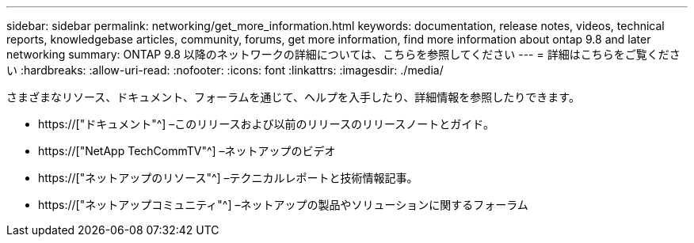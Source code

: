 ---
sidebar: sidebar 
permalink: networking/get_more_information.html 
keywords: documentation, release notes, videos, technical reports, knowledgebase articles, community, forums, get more information, find more information about ontap 9.8 and later networking 
summary: ONTAP 9.8 以降のネットワークの詳細については、こちらを参照してください 
---
= 詳細はこちらをご覧ください
:hardbreaks:
:allow-uri-read: 
:nofooter: 
:icons: font
:linkattrs: 
:imagesdir: ./media/


[role="lead"]
さまざまなリソース、ドキュメント、フォーラムを通じて、ヘルプを入手したり、詳細情報を参照したりできます。

* https://["ドキュメント"^] –このリリースおよび以前のリリースのリリースノートとガイド。
* https://["NetApp TechCommTV"^] –ネットアップのビデオ
* https://["ネットアップのリソース"^] –テクニカルレポートと技術情報記事。
* https://["ネットアップコミュニティ"^] –ネットアップの製品やソリューションに関するフォーラム

